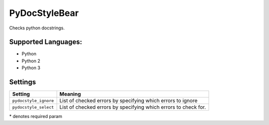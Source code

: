 **PyDocStyleBear**
==================

Checks python docstrings.

Supported Languages:
-----

* Python
* Python 2
* Python 3

Settings
--------

+------------------------+--------------------------------------+
| Setting                |  Meaning                             |
+========================+======================================+
|                        |                                      |
| ``pydocstyle_ignore``  | List of checked errors by specifying |
|                        | which errors to ignore               |
|                        |                                      |
+------------------------+--------------------------------------+
|                        |                                      |
| ``pydocstyle_select``  | List of checked errors by specifying |
|                        | which errors to check for.           |
|                        |                                      |
+------------------------+--------------------------------------+

\* denotes required param